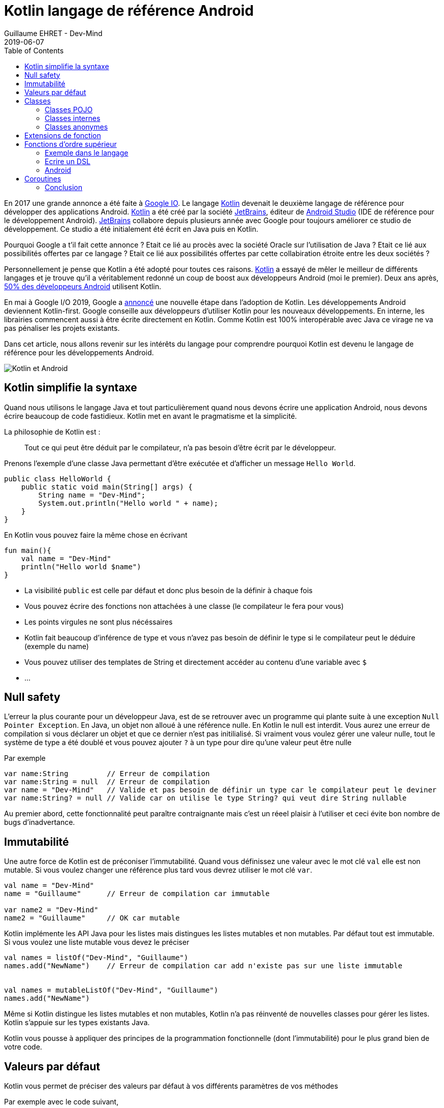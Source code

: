 :doctitle: Kotlin langage de référence Android
:description: Pourquoi utiliser Kotlin quand on développe en Android
:keywords: Android
:author: Guillaume EHRET - Dev-Mind
:revdate: 2019-06-07
:category: Android
:teaser: Google a annoncé que Kotlin devenait le langage de réference pour la programmation Android. Revenons sur l'intérêt d'utiliser ce langage
:imgteaser: :../../img/blog/2019/kotlin_et_android.png
:toc:

En 2017 une grande annonce a été faite à https://www.youtube.com/watch?v=fPzxfeDJDzY&list=PLWz5rJ2EKKc-odHd6XEaf7ykfsosYyCKp&index=51&t=0s[Google IO]. Le langage https://kotlinlang.org/[Kotlin] devenait le deuxième langage de référence pour développer des applications Android. https://kotlinlang.org/[Kotlin] a été créé par la société https://www.jetbrains.com/[JetBrains], éditeur de https://developer.android.com/studio/[Android Studio] (IDE de référence pour le développement Android). https://www.jetbrains.com/[JetBrains] collabore depuis plusieurs année avec Google pour toujours améliorer ce studio de développement. Ce studio a été initialement été écrit en Java puis en Kotlin.

Pourquoi Google a t'il fait cette annonce ? Etait ce lié au procès avec la société Oracle sur l'utilisation de Java ?  Etait ce lié aux possibilités offertes par ce langage ? Etait ce lié aux possibilités offertes par cette collabiration étroite entre les deux sociétés ?

Personnellement je pense que Kotlin a été adopté pour toutes ces raisons. https://kotlinlang.org/[Kotlin] a essayé de mêler le meilleur de différents langages et je trouve qu'il a véritablement redonné un coup de boost aux développeurs Android (moi le premier). Deux ans après, https://android-developers.googleblog.com/2019/05/kotlin-is-everywhere-join-global-event.html[50% des développeurs Android] utilisent Kotlin.

En mai à Google I/O 2019, Google a https://android-developers.googleblog.com/2019/05/google-io-2019-empowering-developers-to-build-experiences-on-Android-Play.html[annoncé] une nouvelle étape dans l'adoption de Kotlin. Les développements Android deviennent Kotlin-first. Google conseille aux développeurs d'utiliser Kotlin pour les nouveaux développements. En interne, les librairies commencent aussi à être écrite directement en Kotlin. Comme Kotlin est 100% interopérable avec Java ce virage ne va pas pénaliser les projets existants.

Dans cet article, nous allons revenir sur les intérêts du langage pour comprendre pourquoi Kotlin est devenu le langage de référence pour les développements Android.

image::../../img/blog/2019/kotlin_et_android.png[Kotlin et Android]

== Kotlin simplifie la syntaxe

Quand nous utilisons le langage Java et tout particulièrement quand nous devons écrire une application Android, nous devons écrire beaucoup de code fastidieux. Kotlin met en avant le pragmatisme et la simplicité.

La philosophie de Kotlin est :
____
Tout ce qui peut être déduit par le compilateur, n'a pas besoin d'être écrit par le développeur.
____

Prenons l'exemple d'une classe Java permettant d'être exécutée et d'afficher un message `Hello World`.

[source, java, subs="none"]
----
public class HelloWorld {
    public static void main(String[] args) {
        String name = "Dev-Mind";
        System.out.println("Hello world " + name);
    }
}
----

En Kotlin vous pouvez faire la même chose en écrivant

[source, kotlin, subs="none"]
----
fun main(){
    val name = "Dev-Mind"
    println("Hello world $name")
}
----

* La visibilité `public` est celle par défaut et donc plus besoin de la définir à chaque fois
* Vous pouvez écrire des fonctions non attachées à une classe (le compilateur le fera pour vous)
* Les points virgules ne sont plus nécéssaires
* Kotlin fait beaucoup d'inférence de type et vous n'avez pas besoin de définir le type si le compilateur peut le déduire (exemple du name)
* Vous pouvez utiliser des templates de String et directement accéder au contenu d'une variable avec `$`
* ...

== Null safety

L'erreur la plus courante pour un développeur Java, est de se retrouver avec un programme qui plante suite à une exception `Null Pointer Exception`. En Java, un objet non alloué à une référence nulle. En Kotlin le null est interdit. Vous aurez une erreur de compilation si vous déclarer un objet et que ce dernier n'est pas initilialisé. Si vraiment vous voulez gérer une valeur nulle, tout le système de type a été doublé et vous pouvez ajouter `?` à un type pour dire qu'une valeur peut être nulle

Par exemple

[source, kotlin, subs="none"]
----
var name:String         // Erreur de compilation
var name:String = null  // Erreur de compilation
var name = "Dev-Mind"   // Valide et pas besoin de définir un type car le compilateur peut le deviner
var name:String? = null // Valide car on utilise le type String? qui veut dire String nullable
----

Au premier abord, cette fonctionnalité peut paraître contraignante mais c'est un réeel plaisir à l'utiliser et ceci évite bon nombre de bugs d'inadvertance.

== Immutabilité

Une autre force de Kotlin est de préconiser l'immutabilité. Quand vous définissez une valeur avec le mot clé `val` elle est non mutable. Si vous voulez changer une référence plus tard vous devrez utiliser le mot clé `var`.

[source, kotlin, subs="none"]
----
val name = "Dev-Mind"
name = "Guillaume"      // Erreur de compilation car immutable

var name2 = "Dev-Mind"
name2 = "Guillaume"     // OK car mutable
----

Kotlin implémente les API Java pour les listes mais distingues les listes mutables et non mutables. Par défaut tout est immutable. Si vous voulez une liste mutable vous devez le préciser

[source, kotlin, subs="none"]
----
val names = listOf("Dev-Mind", "Guillaume")
names.add("NewName")    // Erreur de compilation car add n'existe pas sur une liste immutable


val names = mutableListOf("Dev-Mind", "Guillaume")
names.add("NewName")
----

Même si Kotlin distingue les listes mutables et non mutables, Kotlin n'a pas réinventé de nouvelles classes pour gérer les listes. Kotlin s'appuie sur les types existants Java.

Kotlin vous pousse à appliquer des principes de la programmation fonctionnelle (dont l'immutabilité) pour le plus grand bien de votre code.

== Valeurs par défaut

Kotlin vous permet de préciser des valeurs par défaut à vos différents paramètres de vos méthodes

Par exemple avec le code suivant,
[source, kotlin, subs="none"]
----
fun formatDate(string: Date, format: String = "yyyy-MM-dd", addDay: Int =0) : String
----

vous pouvez avez différentes manières d'appeler cette méthode

[source, kotlin, subs="none"]
----
formatDate(Date())              // On ne précise pas les valeurs si celles par défaut sont suffisantes
formatDate(Date(), "yyyy")      // Dans mon cas je ne change que la deuxième valeur
formatDate(Date(), addDay = 2)  // Si je veux préciser une valeur particulière je peux u tiliser les paramètres nommés
----

Les paramètres nommés (comme sur la dernière ligne de notre exemple) sont très pratiques quand vous voulez apporter plus de lisibilité à votre code. Par exemple si vous avez la méthode suivante

[source, kotlin, subs="none"]
----
fun findSpeaker(firstname: String, lastname: String): Speaker
----

Quand vous appelez votre méthode sans nommer les paramètres vous ne savez jamais si c'est le nom ou prénom qui est en premier. Il suffit que votre collègue change la signature et inverse l'ordre des paramètres et vous avez un bug totalement transparent.

[source, kotlin, subs="none"]
----
val speaker1 = findSpeaker("Chet", "Haase")
val speaker1 = findSpeaker(firstname = "Chet", lastname = "Haase")  // les paramètres nommés amènent plus de lisibilité
----


== Classes

Les classes sont bien évidemment disponible en Kotlin. Prenons un exemple pour regarder les différences avec les classes Java.

[source, java, subs="none"]
----
public class Parent{ }
----
[source, java, subs="none"]
----
public class Child extends Parent{}
----

En Java ces deux classes publiques doivent être définies dans 2 fichiers .java différent. En Kotlin vous pouvez écrire le tout dans un seul fichier

[source, kotlin, subs="none"]
----
open class Parent

class Child : Parent()
----

Notez que la classe mère doit être précédée du mot clé `open`. Par défaut les classes Kotlin sont définies comme `public final`. Si vous voulez ouvrir une classe à la surcharge, vous devrez le préciser.


=== Classes POJO

Un POJO (Plain Old Java Object) est une simple classe qui va contenir des données. Généralement sur ce type d'objet

* nous définissons des propriétés private
* nous générons des constructeurs avec les valeurs obligatoires
* nous générons des méthodes pour lire et modifier ces propriétés: getter, setter
* nous générons des méthodes hashcode, equals, copy
* et parfois nous écrivons aussi des builders pour créer rapidement et partiellement une instance de notre objet

Si j'essaie de créer une classe `Speaker` avec 4 propriétés `id`, `firstname`, `lastname` et `age` je vais me retrouver avec une classe d'environ 100 lignes.

Kotlin propose les `data class` pour lesquelles le compilateur va faire tout ce travail de génération pour vous. Le Pojo speaker se résume au code suivant

[source, kotlin, subs="none"]
----
data class Speaker(val firstname: String,
                   val lastname: String,
                   val age: Int? = null,
                   val id: String = UUID.randomUUID().toString())
----

Quand votre classe a un seul constructeur vous pouvez le préciser dans la signature de la classe (comme dans notre classe Speaker). La suppression de tout le code inutile améliore la libilité.

Revenons à notre exemple, vous pouvez ainsi écrire
[source, kotlin, subs="none"]
----
val s1 = Speaker("Chet", "Haase")
val s2 = Speaker(firstname = "Chet", lastname = "Haase")
val s3 = Speaker(firstname = "Chet", lastname = "Haase", id = "123")

val s4 = s1.copy(age = 999)
val s5 = s1.copy()
----

Le langage propose aussi la surcharge des opérateurs. L'opérateur `==` est surchargé et fait appel à la méthode `equals`.

[source, kotlin, subs="none"]
----
s1 == s5   // => renvoie true car Kotlin fait appel à la méthode equals
s1 === s5  // => renverra faux car === permet de comparer des références
----

=== Classes internes

Quand vous programmez une application Android en Java, vous utilisez très souvent des classes internes.

[source, kotlin, subs="none"]
----
public class HelloWorld {

    public String name(){
        return "Dev-Mind";
    }

    class A {
        public void hello(){
            System.out.println("Hello world" + name()); // NE COMPILE PAS car la méthode name() n'est pas visible
        }
    }
}
----

Les classes internes en Java (`inner class`) sont non statiques par défaut et vous pouvez donc utiliser les méthodes ou attributs globaux de la classe englobante dans la classe interne. Par exemple dans la classe `A` je peux utiliser la méthode `name()` de ma classe englobante `HelloWorld`.

Une classe interne non statique a une référence vers sa classe englobante. Si cette dernière n'est plus utilisée, le garbage collector ne peut pas faire son travail et la supprimer. En effet elle considérée active (utilisée par la classe interne). Dans un serveur d'application, quand nous utilisons des singletons ce concept ne pose pas de problème. Dans le monde Android, sur un device avec des ressources limitées, c'est plus problématique. Surtout si nous utilisons des classes internes dans des objets qui sont très souvent détruits et reconstruits (les activités sont supprimées et recréées après chaque changement de configuration). De nombreux développeurs se font avoir et introduisent des fuites mémoires de cette manière dans leurs applications

En Java pour éviter le problème vous devez utiliser des `static inner class`. En Kotlin quand vous créez une nested class vous n'avez pas accès aux variables et méthodes de la classe (équivalent d'une classe interne statique)

[source, kotlin, subs="none"]
----
class HelloWorld {

    fun name() = "Dev-Mind"

    class A {
        fun hello() {
            println("Hello world" + name())
        }
    }
}
----

Vous pouvez tout de même créer l'équivalent d'une inner class en utilisant la syntaxe `internal inner class`. Une fois encore le langage a pris le parti de simplifier le cas d'utilisation le plus courant.

=== Classes anonymes

En Android nous écrivons souvent des classes anonymes. Par exemple à chaque fois que nous écrivons un listener d'événement. Nous avons le même problème de référence entre la classe englobante et la classe anonyme.

[source, kotlin, subs="none"]
----
button.setOnClickListener{
      // votre code
}
----

Kotlin ne propose pas de solution dans ce cas, mais vous devez garder conscience que vous devrez toujours casser cette référence à la classe englobante quand l'objet sera arrêté ou recyclé.

[source, kotlin, subs="none"]
----
override fun onStop() {
    super.onStop()
    button.setOnClickListener(null)
}
----

== Extensions de fonction

Quand nous programmons nous utilisons de nombreuses librairies externes sur lesquelles nous n'avons pas la main. Prenons un cas d'utilisation. Nous somme l'INSEE et nous devons faire des statistiques par âge

Un citoyen est défini par la data class suivante

[source, kotlin, subs="none"]
----
data class Citizen(val inseeNumber: String,
                   val firstname: String,
                   val lastname: String,
                   val sexe: Sexe,
                   val birthdate: LocalDate)
----

Pour déterminer l'âge vous pouvez écrire une classe utilitaire

[source, kotlin, subs="none"]
----
fun getAge(date: LocalDate) = LocalDate.now().year - date.year
----

Avec Kotlin vous pouvez aussi étendre la classe `LocalDate` et créer une nouvelle méthode (extension de fonction) qui vous sera propre et que vous pourrez utiliser dans tout votre projet. Par exemple

[source, kotlin, subs="none"]
----
fun LocalDate.getAge() = LocalDate.now().year - this.year

// Ce qui permet d'écrire
LocalDate.parse("1977-01-01").getAge()
----

Mieux au lieu d'exposer une fonction vous pouvez exposer une propriété

[source, kotlin, subs="none"]
----
val LocalDate.age
    get() = LocalDate.now().year - this.year

// Ce qui permet d'écrire
LocalDate.parse("1977-01-01").age
----

Prenons un autre exemple lié à Android. Très souvent quand nous créons une application, nous surchargeons l'objet `Application` Android pour créer notre propre instance. Pour éviter les cast à répétition dans les activités vous pouvez écrire

[source, kotlin, subs="none"]
----
class DevMindApplication : Application() {
   // code...
}
val AppCompatActivity.devmindApp
    get() = this.application as DevMindApplication
----

Ainsi dans vos activités vous pouvez directement faire appel à votre instance de l'application en utilisant `devmindApp`.

== Fonctions d’ordre supérieur

Une fonction d'ordre supérieure est une fonction qui prend une fonction comme argument.

Dans ce cas vous n'avez pas besoin de passer une lambda lors de l'appel à la méthode mais vous pouvez ajouter un bloc d'exécution juste après l'appel de la méthode

Dit comme ça vous devez être perdu et c'est normal

=== Exemple dans le langage

Kotlin s'est servi des fonctions d'ordre supérieur (et des extension) pour simplifier l'utilisation des stream Java

[source, kotlin, subs="none"]
.Issu de kotlin.collections
----
public inline fun <T> Iterable<T>.find(predicate: (T) -> Boolean): T? {
    return firstOrNull(predicate)
}
----

Si nous avons une collection de speakers nous pouvons sélectionner le premier qui a le prénom Guillaume via ce code

[source, kotlin, subs="none"]
----
val guillaume = speakers.firstOrNull {
    it.firstname == "Guillaume"  // it correpond à l'item en cours
}

// Vous auriez pu aussi écrire
val guillaume = speakers.firstOrNull { speaker ->
    speaker.firstname == "Guillaume"
}

// Ici la syntaxe Java (où vous passez une lambda provoque une erreur de compilation)
val guillaume = speakers.firstOrNull(speaker -> speaker.firstname == "Guillaume") // ne compile pas
----

En Java, pour rappel vous auriez écrit
[source, kotlin, subs="none"]
----
val guillaumeSpeakers = speakers.stream()
                                .filter(s -> s.getFirstname().equals("Guillaume"))
                                .findFirst()
                                .orElse(null);
----

L'API Stream Java est très agréable à utiliser, mais les collections et les fonctions d'extensions Kotlin le sont encore plus.

=== Ecrire un DSL

Kotlin est de plus en plus connu pour la souplesse offerte pour écrire un DSL avec un typage fort. https://github.com/gradle/kotlin-dsl[Gradle] est en train par exemple de remplacer Groovy par Kotlin pour avoir un DSL plus puissant

Un exemple
[source, kotlin, subs="none"]
----
class Cell(val content: String)

class Row(val cells: MutableList<Cell> = mutableListOf()) {
    fun cell(adder: () -> Cell): Row {
        cells.add(adder())
        return this
    }
}

class Table(val rows: MutableList<Row> = mutableListOf()) {
    fun row(adder: () -> Row): Table {
        rows.add(adder())
        return this
    }
}
----

Dans ma classe `Table` j'ai ajouté une fonction `row` (avec une fonction en argument) qui permet d'ajouter une ligne. La même chose a été faite dans la classe `Row` pour une cellule. Du coup je peux écrire

[source, kotlin, subs="none"]
----
val table = Table()
    .row { Row().cell { Cell("Test") }}
    .row { Row().cell { Cell("Test2") }}
----

=== Android

Android bénéficie beaucoup des fonctions d'ordre supérieur et des extensions. Ces fonctionnalités du langage ont permis de considérablement simplfier le langage. Prenons des exemples

Ecriture d'un listener d'événement

[source, kotlin, subs="none"]
----
itemView.setOnClickListener {
     // Code du listener directement
}
----

Quand vous devez itérer et enchainer l'appel à plusieurs setters d'un objet

[source, kotlin, subs="none"]
----
holder.speakerName.text = user.fullname
holder.speakerBio.text = user.descriptionFr
holder.speakerBirthday.text = user.birthday

// => devient
holder.apply {
    speakerName.text = user.fullname
    speakerBio.text = user.descriptionFr
    speakerBirthday.text = user.birthday
}
----

Et il y a des dizaines d'autres exemples.

== Coroutines

Une coroutine est un bloc de traitement qui permet d'exécuter du code non bloquant en asynchrone. C'est un thread allégé. Vous pouvez lancer plein de couroutines sur un même thread. Vous pouvez aussi démarrer un traitement sur un thread et finir son exécution sur un autre.

Commençons par faire un rappel sur le développement Android. Quand une application est lancée, elle est lancée sur un thread principal. On parle de main thread ou UI thread. En effet le rendering, les événements, les appels systèmes sont gérés sur ce thread.

image::../../img/blog/2019/android_thread.png[Android Main Thread]

Si vous lancez un traitement métier plus ou moins long (calcul, récupération de données, accès à une base), vous ne devez pas encombrer ce thread principal pour ne pas bloquer l'utilisateur. Par exemple si vous lancez une requête base de données, tout est figé tant que la réponse n'est pas traitée. Android est d'ailleurs intolérable la dessus. Si votre application bloque le thread principal, le système killera votre application.

Sans Kotlin, vous devez lancer tous les traitements plus ou moins longs dans un autre thread. Et quand vous avez un résultat vous devez interagir avec la vue dans le thread principal pour que les données soient actualisées. Niveau code vous devez écrire un bon nombre de ligne pour écrire tout ça.

En Kotlin vous pouvez passer par les Coroutines. Dans l'exemple si dessous nous déclarons une activité qui va lancé un accès à la base dans une coroutine et quand le résultat est là nous nous raccrochons au thread principal pour mettre à jour la vue.

[source, kotlin, subs="none"]
----
// Votre activité implemente l'interface CoroutineScope
open class MyActivity : AppCompatActivity(), CoroutineScope {

   // Si vous lancez votre coroutine vous devez indiquer dans quel thread elle sera lancé. Par défaut un nouveau
   override val coroutineContext: CoroutineContext
       get() = Dispatchers.Default

   override fun onCreate(savedInstanceState: Bundle?) {
       super.onCreate(savedInstanceState)

       // ...

       // Lancement de la coroutine
       launch {

          // Vous faites un traitement plus ou moins long (appel base de données)
		  val speaker = speakerDao.readOne(speakerUiid)

          // Quand vous avez un résultat vous vous rattachez au thread principal
          // pour mettre à jour la vue
		  withContext(Dispatchers.Main){
             speaker.apply {
                  speakerLastname.text = speaker.lastname
                  speakerCountry.text = speaker.country
             }
          }
 	   }
   }
}
----

Les couroutines simplifient tous les appels acynchrones, ou les appels synchrones pouvant être longs de votre application. Le code est plus restreint, plus lisible mais aussi plus performant car les couroutines sont beaucoup plus légères qu'un thread.

=== Conclusion

J'ai essayé de vous montrer dans cet article pourquoi Kotlin est bien plus qu'une alternative à Java pour l'écriture des applications Android.

Je vous conseille cette https://www.youtube.com/watch?v=UhDtYFt64HM[vidéo] de Jean Baptiste Nizet qui montre l'intérêt de ce que je viens de dire en livecoding (sauf l'aspect coroutine).

Personnellement je pense que le langage Java va petit à petit disparaître sur Android. Si vous voulez utiliser Kotlin en dehors d'Android vous pouvez le faire sans problème. Kotlin fait aussi partie des langages supportés par le framework Spring.

Pour plus d'informations sur Kotlin & Android vous pouvez aller sur https://developer.android.com/kotlin/

